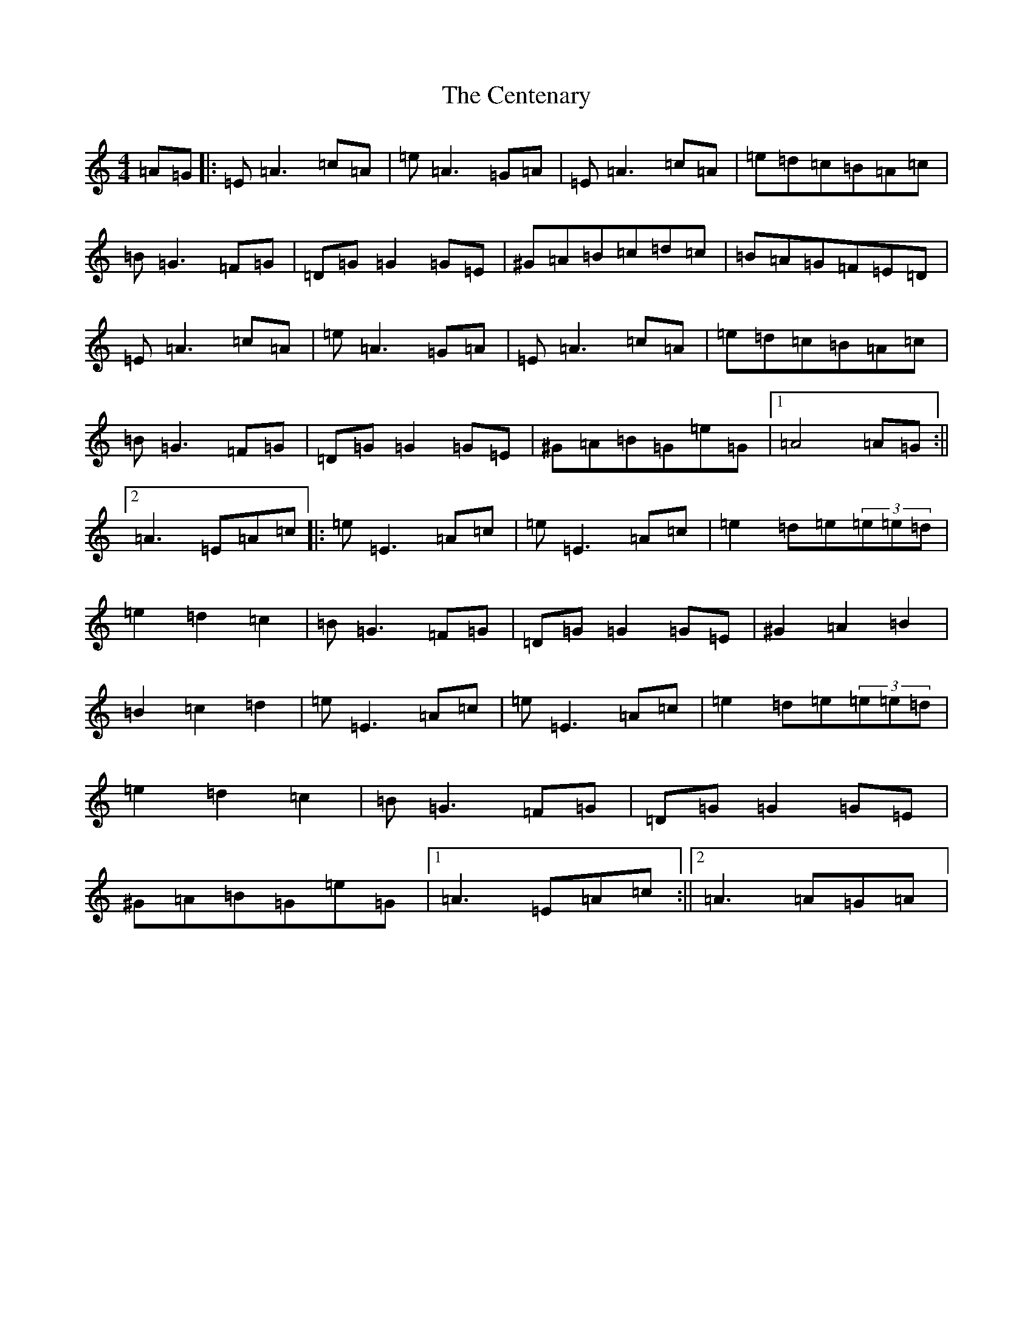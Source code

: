 X: 12278
T: Centenary, The
S: https://thesession.org/tunes/3655#setting3655
Z: D Major
R: march
M: 4/4
L: 1/8
K: C Major
=A=G|:=E=A3=c=A|=e=A3=G=A|=E=A3=c=A|=e=d=c=B=A=c|=B=G3=F=G|=D=G=G2=G=E|^G=A=B=c=d=c|=B=A=G=F=E=D|=E=A3=c=A|=e=A3=G=A|=E=A3=c=A|=e=d=c=B=A=c|=B=G3=F=G|=D=G=G2=G=E|^G=A=B=G=e=G|1=A4=A=G:||2=A3=E=A=c|:=e=E3=A=c|=e=E3=A=c|=e2=d=e(3=e=e=d|=e2=d2=c2|=B=G3=F=G|=D=G=G2=G=E|^G2=A2=B2|=B2=c2=d2|=e=E3=A=c|=e=E3=A=c|=e2=d=e(3=e=e=d|=e2=d2=c2|=B=G3=F=G|=D=G=G2=G=E|^G=A=B=G=e=G|1=A3=E=A=c:||2=A3=A=G=A|